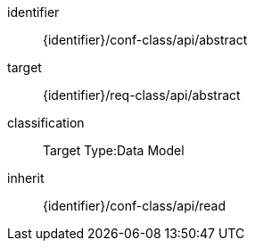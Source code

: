 [conformance_class]
====
[%metadata]
identifier:: {identifier}/conf-class/api/abstract
target:: {identifier}/req-class/api/abstract
classification:: Target Type:Data Model
inherit:: {identifier}/conf-class/api/read
====


